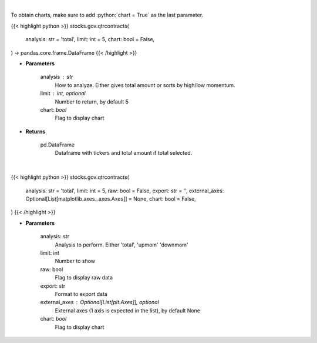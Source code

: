 .. role:: python(code)
    :language: python
    :class: highlight

|

To obtain charts, make sure to add :python:`chart = True` as the last parameter.

.. raw:: html

    <h3>
    > Getting data
    </h3>

{{< highlight python >}}
stocks.gov.qtrcontracts(
    analysis: str = 'total',
    limit: int = 5,
    chart: bool = False,
) -> pandas.core.frame.DataFrame
{{< /highlight >}}

.. raw:: html

    <p>
    Analyzes quarterly contracts by ticker
    </p>

* **Parameters**

    analysis : str
        How to analyze.  Either gives total amount or sorts by high/low momentum.
    limit : int, optional
        Number to return, by default 5
    chart: *bool*
       Flag to display chart


* **Returns**

    pd.DataFrame
        Dataframe with tickers and total amount if total selected.

|

.. raw:: html

    <h3>
    > Getting charts
    </h3>

{{< highlight python >}}
stocks.gov.qtrcontracts(
    analysis: str = 'total',
    limit: int = 5,
    raw: bool = False,
    export: str = '',
    external_axes: Optional[List[matplotlib.axes._axes.Axes]] = None,
    chart: bool = False,
)
{{< /highlight >}}

.. raw:: html

    <p>
    Quarterly contracts [Source: quiverquant.com]
    </p>

* **Parameters**

    analysis: str
        Analysis to perform.  Either 'total', 'upmom' 'downmom'
    limit: int
        Number to show
    raw: bool
        Flag to display raw data
    export: str
        Format to export data
    external_axes : Optional[List[plt.Axes]], optional
        External axes (1 axis is expected in the list), by default None
    chart: *bool*
       Flag to display chart


